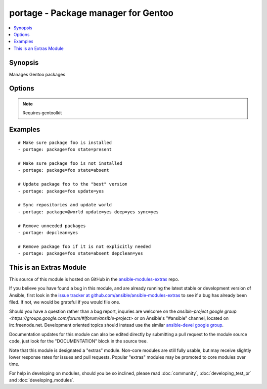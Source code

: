 .. _portage:


portage - Package manager for Gentoo
++++++++++++++++++++++++++++++++++++

.. contents::
   :local:
   :depth: 1



Synopsis
--------

.. versionadded:: 1.6

Manages Gentoo packages

Options
-------

.. raw:: html

    <table border=1 cellpadding=4>
    <tr>
    <th class="head">parameter</th>
    <th class="head">required</th>
    <th class="head">default</th>
    <th class="head">choices</th>
    <th class="head">comments</th>
    </tr>
            <tr>
    <td>changed_use</td>
    <td>no</td>
    <td></td>
        <td><ul><li>yes</li></ul></td>
        <td>Include installed packages where USE flags have changed, except whenflags that the user has not enabled are added or removed(--changed-use) (added in Ansible 1.8)</td>
    </tr>
            <tr>
    <td>deep</td>
    <td>no</td>
    <td></td>
        <td><ul><li>yes</li></ul></td>
        <td>Consider the entire dependency tree of packages (--deep)</td>
    </tr>
            <tr>
    <td>depclean</td>
    <td>no</td>
    <td></td>
        <td><ul><li>yes</li></ul></td>
        <td>Remove packages not needed by explicitly merged packages (--depclean)If no package is specified, clean up the world's dependenciesOtherwise, --depclean serves as a dependency aware version of --unmerge</td>
    </tr>
            <tr>
    <td>newuse</td>
    <td>no</td>
    <td></td>
        <td><ul><li>yes</li></ul></td>
        <td>Include installed packages where USE flags have changed (--newuse)</td>
    </tr>
            <tr>
    <td>nodeps</td>
    <td>no</td>
    <td></td>
        <td><ul><li>yes</li></ul></td>
        <td>Only merge packages but not their dependencies (--nodeps)</td>
    </tr>
            <tr>
    <td>noreplace</td>
    <td>no</td>
    <td></td>
        <td><ul><li>yes</li></ul></td>
        <td>Do not re-emerge installed packages (--noreplace)</td>
    </tr>
            <tr>
    <td>oneshot</td>
    <td>no</td>
    <td></td>
        <td><ul><li>yes</li></ul></td>
        <td>Do not add the packages to the world file (--oneshot)</td>
    </tr>
            <tr>
    <td>onlydeps</td>
    <td>no</td>
    <td></td>
        <td><ul><li>yes</li></ul></td>
        <td>Only merge packages' dependencies but not the packages (--onlydeps)</td>
    </tr>
            <tr>
    <td>package</td>
    <td>no</td>
    <td></td>
        <td><ul></ul></td>
        <td>Package atom or set, e.g. <code>sys-apps/foo</code> or <code>&gt;foo-2.13</code> or <code>@world</code></td>
    </tr>
            <tr>
    <td>quiet</td>
    <td>no</td>
    <td></td>
        <td><ul><li>yes</li></ul></td>
        <td>Run emerge in quiet mode (--quiet)</td>
    </tr>
            <tr>
    <td>state</td>
    <td>no</td>
    <td>present</td>
        <td><ul><li>present</li><li>installed</li><li>emerged</li><li>absent</li><li>removed</li><li>unmerged</li></ul></td>
        <td>State of the package atom</td>
    </tr>
            <tr>
    <td>sync</td>
    <td>no</td>
    <td></td>
        <td><ul><li>yes</li><li>web</li></ul></td>
        <td>Sync package repositories firstIf yes, perform "emerge --sync"If web, perform "emerge-webrsync"</td>
    </tr>
            <tr>
    <td>update</td>
    <td>no</td>
    <td></td>
        <td><ul><li>yes</li></ul></td>
        <td>Update packages to the best version available (--update)</td>
    </tr>
            <tr>
    <td>verbose</td>
    <td>no</td>
    <td></td>
        <td><ul><li>yes</li></ul></td>
        <td>Run emerge in verbose mode (--verbose)</td>
    </tr>
        </table>


.. note:: Requires gentoolkit


Examples
--------

.. raw:: html

    <br/>


::

    # Make sure package foo is installed
    - portage: package=foo state=present
    
    # Make sure package foo is not installed
    - portage: package=foo state=absent
    
    # Update package foo to the "best" version
    - portage: package=foo update=yes
    
    # Sync repositories and update world
    - portage: package=@world update=yes deep=yes sync=yes
    
    # Remove unneeded packages
    - portage: depclean=yes
    
    # Remove package foo if it is not explicitly needed
    - portage: package=foo state=absent depclean=yes



    
This is an Extras Module
------------------------

This source of this module is hosted on GitHub in the `ansible-modules-extras <http://github.com/ansible/ansible-modules-extras>`_ repo.
  
If you believe you have found a bug in this module, and are already running the latest stable or development version of Ansible, first look in the `issue tracker at github.com/ansible/ansible-modules-extras <http://github.com/ansible/ansible-modules-extras>`_ to see if a bug has already been filed.  If not, we would be grateful if you would file one.

Should you have a question rather than a bug report, inquries are welcome on the `ansible-project google group <https://groups.google.com/forum/#!forum/ansible-project>` or on Ansible's "#ansible" channel, located on irc.freenode.net.   Development oriented topics should instead use the similar `ansible-devel google group <https://groups.google.com/forum/#!forum/ansible-project>`_.

Documentation updates for this module can also be edited directly by submitting a pull request to the module source code, just look for the "DOCUMENTATION" block in the source tree.

Note that this module is designated a "extras" module.  Non-core modules are still fully usable, but may receive slightly lower response rates for issues and pull requests.
Popular "extras" modules may be promoted to core modules over time.

    
For help in developing on modules, should you be so inclined, please read :doc:`community`, :doc:`developing_test_pr` and :doc:`developing_modules`.

